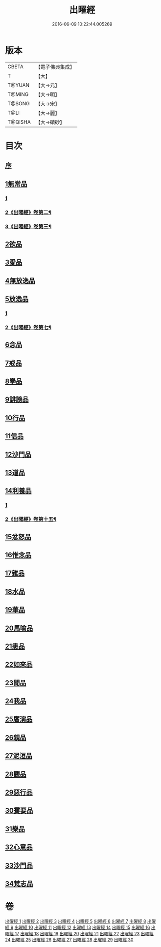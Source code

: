 #+TITLE: 出曜經 
#+DATE: 2016-06-09 10:22:44.005269

* 版本
 |     CBETA|【電子佛典集成】|
 |         T|【大】     |
 |    T@YUAN|【大→元】   |
 |    T@MING|【大→明】   |
 |    T@SONG|【大→宋】   |
 |      T@LI|【大→麗】   |
 |   T@QISHA|【大→磧砂】  |

* 目次
** [[file:KR6b0069_001.txt::001-0609b25][序]]
** [[file:KR6b0069_001.txt::001-0609c20][1無常品]]
*** [[file:KR6b0069_001.txt::001-0609c20][1]]
*** [[file:KR6b0069_002.txt::002-0615b19][2《出曜經》卷第二¶]]
*** [[file:KR6b0069_003.txt::003-0621a11][3《出曜經》卷第三¶]]
** [[file:KR6b0069_004.txt::004-0626c25][2欲品]]
** [[file:KR6b0069_005.txt::005-0632b19][3愛品]]
** [[file:KR6b0069_005.txt::005-0636c28][4無放逸品]]
** [[file:KR6b0069_006.txt::006-0641c16][5放逸品]]
*** [[file:KR6b0069_006.txt::006-0641c16][1]]
*** [[file:KR6b0069_007.txt::007-0644a10][2《出曜經》卷第七¶]]
** [[file:KR6b0069_008.txt::008-0649c4][6念品]]
** [[file:KR6b0069_009.txt::009-0654c16][7戒品]]
** [[file:KR6b0069_010.txt::010-0660a12][8學品]]
** [[file:KR6b0069_010.txt::010-0663c17][9誹謗品]]
** [[file:KR6b0069_011.txt::011-0668a3][10行品]]
** [[file:KR6b0069_012.txt::012-0672a15][11信品]]
** [[file:KR6b0069_013.txt::013-0678a15][12沙門品]]
** [[file:KR6b0069_013.txt::013-0681b24][13道品]]
** [[file:KR6b0069_014.txt::014-0687b4][14利養品]]
*** [[file:KR6b0069_014.txt::014-0687b4][1]]
*** [[file:KR6b0069_015.txt::015-0688b19][2《出曜經》卷第十五¶]]
** [[file:KR6b0069_016.txt::016-0693b17][15忿怒品]]
** [[file:KR6b0069_017.txt::017-0698b4][16惟念品]]
** [[file:KR6b0069_017.txt::017-0702b7][17雜品]]
** [[file:KR6b0069_018.txt::018-0706c6][18水品]]
** [[file:KR6b0069_019.txt::019-0708b26][19華品]]
** [[file:KR6b0069_019.txt::019-0711b11][20馬喻品]]
** [[file:KR6b0069_020.txt::020-0713b4][21恚品]]
** [[file:KR6b0069_020.txt::020-0716b15][22如來品]]
** [[file:KR6b0069_021.txt::021-0720c5][23聞品]]
** [[file:KR6b0069_021.txt::021-0722b27][24我品]]
** [[file:KR6b0069_022.txt::022-0724c20][25廣演品]]
** [[file:KR6b0069_022.txt::022-0727b8][26親品]]
** [[file:KR6b0069_023.txt::023-0730c4][27泥洹品]]
** [[file:KR6b0069_024.txt::024-0736b4][28觀品]]
** [[file:KR6b0069_025.txt::025-0741b22][29惡行品]]
** [[file:KR6b0069_026.txt::026-0747c4][30䨥要品]]
** [[file:KR6b0069_027.txt::027-0753a8][31樂品]]
** [[file:KR6b0069_028.txt::028-0758c10][32心意品]]
** [[file:KR6b0069_029.txt::029-0764c11][33沙門品]]
** [[file:KR6b0069_029.txt::029-0768c13][34梵志品]]

* 卷
[[file:KR6b0069_001.txt][出曜經 1]]
[[file:KR6b0069_002.txt][出曜經 2]]
[[file:KR6b0069_003.txt][出曜經 3]]
[[file:KR6b0069_004.txt][出曜經 4]]
[[file:KR6b0069_005.txt][出曜經 5]]
[[file:KR6b0069_006.txt][出曜經 6]]
[[file:KR6b0069_007.txt][出曜經 7]]
[[file:KR6b0069_008.txt][出曜經 8]]
[[file:KR6b0069_009.txt][出曜經 9]]
[[file:KR6b0069_010.txt][出曜經 10]]
[[file:KR6b0069_011.txt][出曜經 11]]
[[file:KR6b0069_012.txt][出曜經 12]]
[[file:KR6b0069_013.txt][出曜經 13]]
[[file:KR6b0069_014.txt][出曜經 14]]
[[file:KR6b0069_015.txt][出曜經 15]]
[[file:KR6b0069_016.txt][出曜經 16]]
[[file:KR6b0069_017.txt][出曜經 17]]
[[file:KR6b0069_018.txt][出曜經 18]]
[[file:KR6b0069_019.txt][出曜經 19]]
[[file:KR6b0069_020.txt][出曜經 20]]
[[file:KR6b0069_021.txt][出曜經 21]]
[[file:KR6b0069_022.txt][出曜經 22]]
[[file:KR6b0069_023.txt][出曜經 23]]
[[file:KR6b0069_024.txt][出曜經 24]]
[[file:KR6b0069_025.txt][出曜經 25]]
[[file:KR6b0069_026.txt][出曜經 26]]
[[file:KR6b0069_027.txt][出曜經 27]]
[[file:KR6b0069_028.txt][出曜經 28]]
[[file:KR6b0069_029.txt][出曜經 29]]
[[file:KR6b0069_030.txt][出曜經 30]]

